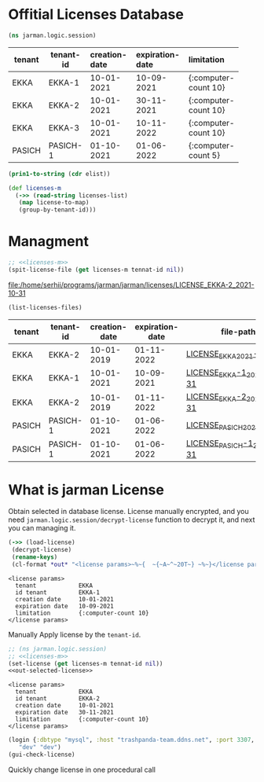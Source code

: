 * Offitial Licenses Database

  #+begin_src clojure :results silent
    (ns jarman.logic.session)
  #+end_src
  #+startup: shrink
  #+name: debug-licenses
  | tenant | tenant-id | creation-date | expiration-date | limitation           |
  |--------+-----------+---------------+-----------------+----------------------|
  |        |           | <l11>         | <l11>           | <l5>                 |
  | EKKA   | EKKA-1    | 10-01-2021    | 10-09-2021      | {:computer-count 10} |
  | EKKA   | EKKA-2    | 10-01-2021    | 30-11-2021      | {:computer-count 10} |
  | EKKA   | EKKA-3    | 10-01-2021    | 10-11-2022      | {:computer-count 10} |
  | PASICH | PASICH-1  | 01-10-2021    | 01-06-2022      | {:computer-count 5}  |

  #+name: licenses-list-raw
  #+begin_src emacs-lisp :var elist=debug-licenses :results value silent
    (prin1-to-string (cdr elist))
  #+end_src

  #+header: :var licenses-list=licenses-list-raw
  #+name: licenses-m 
  #+begin_src clojure :results silent
    (def licenses-m
      (->> (read-string licenses-list)
	   (map license-to-map)
	   (group-by-tenant-id)))
  #+end_src
  
* Managment

  
  #+header: :var tennat-id="EKKA-2"
  #+name: make-license-file
  #+begin_src clojure :noweb yes :results file
    ;; <<licenses-m>>
    (spit-license-file (get licenses-m tennat-id nil))
  #+end_src

  #+RESULTS: make-license-file
  [[file:/home/serhii/programs/jarman/jarman/licenses/LICENSE_EKKA-2_2021-10-31]]


  #+begin_src clojure :results value
    (list-licenses-files)
  #+end_src
  #+RESULTS:
  | tenant | tenant-id | creation-date | expiration-date | file-path                   |
  |--------+-----------+---------------+-----------------+-----------------------------|
  | EKKA   | EKKA-2    |    10-01-2019 |      01-11-2022 | [[file:/home/serhii/programs/jarman/jarman/licenses/LICENSE_EKKA_2021-10-31][LICENSE_EKKA_2021-10-31]]     |
  | EKKA   | EKKA-1    |    10-01-2021 |      10-09-2021 | [[file:/home/serhii/programs/jarman/jarman/licenses/LICENSE_EKKA-1_2021-10-31][LICENSE_EKKA-1_2021-10-31]]   |
  | EKKA   | EKKA-2    |    10-01-2019 |      01-11-2022 | [[file:/home/serhii/programs/jarman/jarman/licenses/LICENSE_EKKA-2_2021-10-31][LICENSE_EKKA-2_2021-10-31]]   |
  | PASICH | PASICH-1  |    01-10-2021 |      01-06-2022 | [[file:/home/serhii/programs/jarman/jarman/licenses/LICENSE_PASICH_2021-10-31][LICENSE_PASICH_2021-10-31]]   |
  | PASICH | PASICH-1  |    01-10-2021 |      01-06-2022 | [[file:/home/serhii/programs/jarman/jarman/licenses/LICENSE_PASICH-1_2021-10-31][LICENSE_PASICH-1_2021-10-31]] |


* What is jarman License

 

  Obtain selected in database license. License manually encrypted, and you need ~jarman.logic.session/decrypt-license~ function to decrypt it, and next you can managing it.

  #+name: out-selected-license
  #+begin_src clojure :results output
    (->> (load-license)
	 (decrypt-license)
	 (rename-keys)
 	 (cl-format *out* "<license params>~%~{  ~{~A~^~20T~} ~%~}</license params>"))
  #+end_src

  #+RESULTS: out-selected-license
  : <license params>
  :   tenant            EKKA 
  :   id tenant         EKKA-1 
  :   creation date     10-01-2021 
  :   expiration date   10-09-2021 
  :   limitation        {:computer-count 10} 
  : </license params>
  
  Manually Apply license by the ~tenant-id~. 

  #+name: choose-license 
  #+begin_src clojure :noweb yes :var tennat-id="EKKA-2" :results output
    ;; (ns jarman.logic.session)
    ;; <<licenses-m>>
    (set-license (get licenses-m tennat-id nil))
    <<out-selected-license>>
  #+end_src

  #+RESULTS: choose-license
  : <license params>
  :   tenant            EKKA 
  :   id tenant         EKKA-2 
  :   creation date     10-01-2021 
  :   expiration date   30-11-2021 
  :   limitation        {:computer-count 10} 
  : </license params>

  #+begin_src clojure :results silent
    (login {:dbtype "mysql", :host "trashpanda-team.ddns.net", :port 3307, :dbname "jarman", :user "root", :password "misiePysie69", :useUnicode true, :characterEncoding "UTF-8"}
	   "dev" "dev")
    (gui-check-license)
  #+end_src
  
  Quickly change license in one procedural call
  #+CALL: choose-license(tennat-id="PASICH-1")



